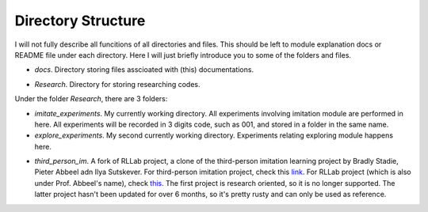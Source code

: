Directory Structure
===================

I will not fully describe all funcitions of all directories and files. This should be left to module explanation docs or README file under each directory. Here I will just briefly introduce you to some of the folders and files.

* *docs*. Directory storing files asscioated with (this) documentations. 
.. * *Malmo-0.34.0-Linux-Ubuntu-16.04-64bit_withBoost_Python2.7*. This is the directory of Malmo platform.
* *Research*. Directory for storing researching codes.

Under the folder *Research*, there are 3 folders:

* *imitate_experiments*. My currently working directory. All experiments involving imitation module are performed in here. All experiments will be recorded in 3 digits code, such as 001, and stored in a folder in the same name.
* *explore_experiments*. My second currently working directory. Experiments relating exploring module happens here.
.. * *pygame*. The pygame package clone.
* *third_person_im*. A fork of RLLab project, a clone of the third-person imitation learning project by Bradly Stadie, Pieter Abbeel adn Ilya Sutskever. For third-person imitation project, check this `link <http://github.com/bstadie/third_person_im>`_. For RLLab project (which is also under Prof. Abbeel's name), check `this <https://github.com/rll/rllab>`_. The first project is research oriented, so it is no longer supported. The latter project hasn't been updated for over 6 months, so it's pretty rusty and can only be used as reference.


